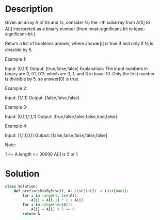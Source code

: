 * Description
Given an array A of 0s and 1s, consider N_i: the i-th subarray from A[0] to A[i] interpreted as a binary number (from most-significant-bit to least-significant-bit.)

Return a list of booleans answer, where answer[i] is true if and only if N_i is divisible by 5.

Example 1:

Input: [0,1,1]
Output: [true,false,false]
Explanation:
The input numbers in binary are 0, 01, 011; which are 0, 1, and 3 in base-10.  Only the first number is divisible by 5, so answer[0] is true.

Example 2:

Input: [1,1,1]
Output: [false,false,false]

Example 3:

Input: [0,1,1,1,1,1]
Output: [true,false,false,false,true,false]

Example 4:

Input: [1,1,1,0,1]
Output: [false,false,false,false,false]

Note:

    1 <= A.length <= 30000
    A[i] is 0 or 1
* Solution
#+begin_src python
class Solution:
    def prefixesDivBy5(self, A: List[int]) -> List[bool]:
        for i in range(1, len(A)):
            A[i] = A[i-1] * 2 + A[i]
        for i in range(len(A)):
            A[i] = A[i] % 5 == 0
        return A
#+end_src

